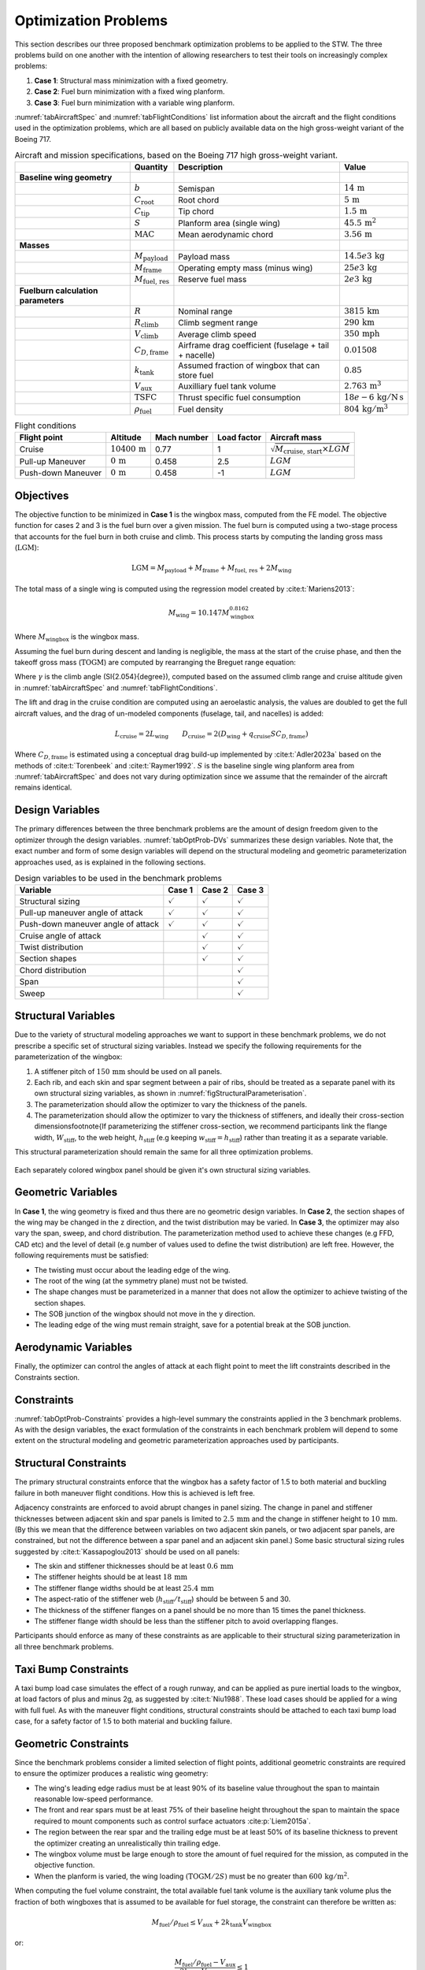 Optimization Problems
=====================

This section describes our three proposed benchmark optimization problems to be applied to the STW.
The three problems build on one another with the intention of allowing researchers to test their tools on increasingly complex problems:

1. **Case 1**: Structural mass minimization with a fixed geometry.
2. **Case 2**: Fuel burn minimization with a fixed wing planform.
3. **Case 3**: Fuel burn minimization with a variable wing planform.

:numref:`tabAircraftSpec` and :numref:`tabFlightConditions` list information about the aircraft and the flight conditions used in the optimization problems, which are all based on publicly available data on the high gross-weight variant of the Boeing 717.

.. \input{\tablepath/AircraftSpec.tex}

.. table:: Aircraft and mission specifications, based on the Boeing 717 high gross-weight variant.
   :name: tabAircraftSpec

   +-------------------------------------------+---------------------------------------+-------------------------------------------------------+--------------------------------------------+
   |                                           | **Quantity**                          | **Description**                                       |  **Value**                                 |
   +===========================================+=======================================+=======================================================+============================================+
   |  **Baseline wing geometry**               |                                       |                                                       |                                            |
   +-------------------------------------------+---------------------------------------+-------------------------------------------------------+--------------------------------------------+
   |                                           | :math:`b`                             | Semispan                                              | :math:`14\,\text{m}`                       |
   +-------------------------------------------+---------------------------------------+-------------------------------------------------------+--------------------------------------------+
   |                                           | :math:`C_\text{root}`                 | Root chord                                            | :math:`5\,\text{m}`                        |
   +-------------------------------------------+---------------------------------------+-------------------------------------------------------+--------------------------------------------+
   |                                           | :math:`C_\text{tip}`                  | Tip chord                                             | :math:`1.5\,\text{m}`                      |
   +-------------------------------------------+---------------------------------------+-------------------------------------------------------+--------------------------------------------+
   |                                           | :math:`S`                             | Planform area (single wing)                           | :math:`45.5\,\text{m}^2`                   |
   +-------------------------------------------+---------------------------------------+-------------------------------------------------------+--------------------------------------------+
   |                                           | :math:`\text{MAC}`                    | Mean aerodynamic chord                                | :math:`3.56\,\text{m}`                     |
   +-------------------------------------------+---------------------------------------+-------------------------------------------------------+--------------------------------------------+
   |  **Masses**                               |                                       |                                                       |                                            |
   +-------------------------------------------+---------------------------------------+-------------------------------------------------------+--------------------------------------------+
   |                                           | :math:`M_\text{payload}`              | Payload mass                                          | :math:`14.5e3\,\text{kg}`                  |
   +-------------------------------------------+---------------------------------------+-------------------------------------------------------+--------------------------------------------+
   |                                           | :math:`M_\text{frame}`                | Operating empty mass (minus wing)                     | :math:`25e3\,\text{kg}`                    |
   +-------------------------------------------+---------------------------------------+-------------------------------------------------------+--------------------------------------------+
   |                                           | :math:`M_\text{fuel, res}`            | Reserve fuel mass                                     | :math:`2e3\,\text{kg}`                     |
   +-------------------------------------------+---------------------------------------+-------------------------------------------------------+--------------------------------------------+
   |  **Fuelburn calculation parameters**      |                                       |                                                       |                                            |
   +-------------------------------------------+---------------------------------------+-------------------------------------------------------+--------------------------------------------+
   |                                           | :math:`R`                             | Nominal range                                         | :math:`3815\,\text{km}`                    |
   +-------------------------------------------+---------------------------------------+-------------------------------------------------------+--------------------------------------------+
   |                                           | :math:`R_\text{climb}`                | Climb segment range                                   | :math:`290\,\text{km}`                     |
   +-------------------------------------------+---------------------------------------+-------------------------------------------------------+--------------------------------------------+
   |                                           | :math:`V_\text{climb}`                | Average climb speed                                   | :math:`350\,\text{mph}`                    |
   +-------------------------------------------+---------------------------------------+-------------------------------------------------------+--------------------------------------------+
   |                                           | :math:`C_{D,\text{frame}}`            | Airframe drag coefficient (fuselage + tail + nacelle) | :math:`0.01508`                            |
   +-------------------------------------------+---------------------------------------+-------------------------------------------------------+--------------------------------------------+
   |                                           | :math:`k_\text{tank}`                 | Assumed fraction of wingbox that can store fuel       | :math:`0.85`                               |
   +-------------------------------------------+---------------------------------------+-------------------------------------------------------+--------------------------------------------+
   |                                           | :math:`V_\text{aux}`                  | Auxilliary fuel tank volume                           | :math:`2.763\,\text{m}^{3}`                |
   +-------------------------------------------+---------------------------------------+-------------------------------------------------------+--------------------------------------------+
   |                                           | :math:`\text{TSFC}`                   | Thrust specific fuel consumption                      | :math:`18e-6\,\text{kg}/\text{N\,s}`       |
   +-------------------------------------------+---------------------------------------+-------------------------------------------------------+--------------------------------------------+
   |                                           | :math:`\rho_\text{fuel}`              | Fuel density                                          | :math:`804\,\text{kg}/\text{m}^3`          |
   +-------------------------------------------+---------------------------------------+-------------------------------------------------------+--------------------------------------------+


.. \|put{\tablepath/FlightConditions.tex}

.. table:: Flight conditions
   :name: tabFlightConditions
   
   +--------------------+-------------------------+-----------------+-----------------+-------------------------------------------------+
   | **Flight point**   | **Altitude**            | **Mach number** | **Load factor** | **Aircraft mass**                               |
   +====================+=========================+=================+=================+=================================================+
   | Cruise             | :math:`10400\,\text{m}` | 0.77            | 1               | :math:`\sqrt{M_\text{cruise, start}\times LGM}` |
   +--------------------+-------------------------+-----------------+-----------------+-------------------------------------------------+
   | Pull-up Maneuver   | :math:`0\,\text{m}`     | 0.458           | 2.5             | :math:`LGM`                                     |
   +--------------------+-------------------------+-----------------+-----------------+-------------------------------------------------+
   | Push-down Maneuver | :math:`0\,\text{m}`     | 0.458           | -1              | :math:`LGM`                                     |
   +--------------------+-------------------------+-----------------+-----------------+-------------------------------------------------+

Objectives
----------

The objective function to be minimized in **Case 1** is the wingbox mass, computed from the FE model.
The objective function for cases 2 and 3 is the fuel burn over a given mission.
The fuel burn is computed using a two-stage process that accounts for the fuel burn in both cruise and climb.
This process starts by computing the landing gross mass (:math:`\text{LGM}`):

.. math::

   \text{LGM} = M_\text{payload} + M_\text{frame} + M_\text{fuel, res} + 2M_\text{wing}

The total mass of a single wing is computed using the regression model created by :cite:t:`Mariens2013`:

.. math::

  M_\text{wing} = 10.147  M_\text{wingbox}^{0.8162}

Where :math:`M_\text{wingbox}` is the wingbox mass.

Assuming the fuel burn during descent and landing is negligible, the mass at the start of the cruise phase, and then the takeoff gross mass (:math:`\text{TOGM}`) are computed by rearranging the Breguet range equation:

.. math::
   :label: eqFuelBurn

   \begin{align}
   M_\text{cruise, start} & = \text{LGM} \exp\left(\frac{R \times TSFC}{V_\text{cruise}}  \left(\frac{D_\text{cruise}}{L_\text{cruise}}\right)\right)                                                      \\
   \text{TOGM}            & = M_\text{cruise, start} \exp\left(\frac{R_\text{climb} \times TSFC}{V_\text{climb}}  \left(\frac{\cos(\gamma) }{L_\text{cruise}/D_\text{cruise}} + \sin(\gamma)\right)\right) \\
   FB                     & = \text{TOGM} - \text{LGM}
   \end{align}

Where :math:`\gamma` is the climb angle (\SI{2.054}{\degree}), computed based on the assumed climb range and cruise altitude given in :numref:`tabAircraftSpec` and :numref:`tabFlightConditions`.

The lift and drag in the cruise condition are computed using an aeroelastic analysis, the values are doubled to get the full aircraft values, and the drag of un-modeled components (fuselage, tail, and nacelles) is added:

.. math::

  L_\text{cruise} = 2L_\text{wing} \qquad D_\text{cruise} = 2\left(D_\text{wing} + q_\text{cruise} S C_{D,\text{frame}}\right)


Where :math:`C_{D,\text{frame}}` is estimated using a conceptual drag build-up implemented by :cite:t:`Adler2023a` based on the methods of :cite:t:`Torenbeek` and :cite:t:`Raymer1992`.
:math:`S` is the baseline single wing planform area from :numref:`tabAircraftSpec` and does not vary during optimization since we assume that the remainder of the aircraft remains identical.

Design Variables
----------------

The primary differences between the three benchmark problems are the amount of design freedom given to the optimizer through the design variables.
:numref:`tabOptProb-DVs` summarizes these design variables.
Note that, the exact number and form of some design variables will depend on the structural modeling and geometric parameterization approaches used, as is explained in the following sections.

.. \input{\tablepath/DesignVariablesGeneric.tex}

.. table:: Design variables to be used in the benchmark problems
   :name: tabOptProb-DVs

   +-------------------------------------+----------------------+---------------------+----------------------+
   |  **Variable**                       | **Case 1**           | **Case 2**          | **Case 3**           |    
   +=====================================+======================+=====================+======================+
   |  Structural sizing                  | :math:`\checkmark`   | :math:`\checkmark`  | :math:`\checkmark`   |   
   +-------------------------------------+----------------------+---------------------+----------------------+
   |  Pull-up maneuver angle of attack   | :math:`\checkmark`   | :math:`\checkmark`  | :math:`\checkmark`   |   
   +-------------------------------------+----------------------+---------------------+----------------------+
   |  Push-down maneuver angle of attack | :math:`\checkmark`   | :math:`\checkmark`  | :math:`\checkmark`   |   
   +-------------------------------------+----------------------+---------------------+----------------------+
   |  Cruise angle of attack             |                      | :math:`\checkmark`  | :math:`\checkmark`   |   
   +-------------------------------------+----------------------+---------------------+----------------------+
   |  Twist distribution                 |                      | :math:`\checkmark`  | :math:`\checkmark`   |   
   +-------------------------------------+----------------------+---------------------+----------------------+
   |  Section shapes                     |                      | :math:`\checkmark`  | :math:`\checkmark`   |   
   +-------------------------------------+----------------------+---------------------+----------------------+
   |  Chord distribution                 |                      |                     | :math:`\checkmark`   |   
   +-------------------------------------+----------------------+---------------------+----------------------+
   |  Span                               |                      |                     | :math:`\checkmark`   |   
   +-------------------------------------+----------------------+---------------------+----------------------+
   |  Sweep                              |                      |                     | :math:`\checkmark`   |   
   +-------------------------------------+----------------------+---------------------+----------------------+



Structural Variables
--------------------

Due to the variety of structural modeling approaches we want to support in these benchmark problems, we do not prescribe a specific set of structural sizing variables.
Instead we specify the following requirements for the parameterization of the wingbox:

1. A stiffener pitch of :math:`150\,\text{mm}` should be used on all panels.
2. Each rib, and each skin and spar segment between a pair of ribs, should be treated as a separate panel with its own structural sizing variables, as shown in :numref:`figStructuralParameterisation`.
3. The parameterization should allow the optimizer to vary the thickness of the panels.
4. The parameterization should allow the optimizer to vary the thickness of stiffeners, and ideally their cross-section dimensions\footnote{If parameterizing the stiffener cross-section, we recommend participants link the flange width, :math:`W_\text{stiff}`, to the web height, :math:`h_\text{stiff}` (e.g keeping :math:`w_\text{stiff} = h_\text{stiff}`) rather than treating it as a separate variable.

This structural parameterization should remain the same for all three optimization problems.


.. figure:: figures/SimpleTransonicWing/StructuralParameterisation-General.png
   :name: figStructuralParameterisation
   :align: center

   Each separately colored wingbox panel should be given it's own structural sizing variables.

Geometric Variables
-------------------

In **Case 1**, the wing geometry is fixed and thus there are no geometric design variables.
In **Case 2**, the section shapes of the wing may be changed in the z direction, and the twist distribution may be varied.
In **Case 3**, the optimizer may also vary the span, sweep, and chord distribution.
The parameterization method used to achieve these changes (e.g FFD, CAD etc) and the level of detail (e.g number of values used to define the twist distribution) are left free.
However, the following requirements must be satisfied:

* The twisting must occur about the leading edge of the wing.
* The root of the wing (at the symmetry plane) must not be twisted.
* The shape changes must be parameterized in a manner that does not allow the optimizer to achieve twisting of the section shapes.
* The SOB junction of the wingbox should not move in the y direction.
* The leading edge of the wing must remain straight, save for a potential break at the SOB junction.

Aerodynamic Variables
---------------------

Finally, the optimizer can control the angles of attack at each flight point to meet the lift constraints described in the Constraints section.

Constraints
-----------

:numref:`tabOptProb-Constraints` provides a high-level summary the constraints applied in the 3 benchmark problems.
As with the design variables, the exact formulation of the constraints in each benchmark problem will depend to some extent on the structural modeling and geometric parameterization approaches used by participants.

Structural Constraints
----------------------

The primary structural constraints enforce that the wingbox has a safety factor of 1.5 to both material and buckling failure in both maneuver flight conditions.
How this is achieved is left free.

Adjacency constraints are enforced to avoid abrupt changes in panel sizing.
The change in panel and stiffener thicknesses between adjacent skin and spar panels is limited to :math:`2.5\,\text{mm}` and the change in stiffener height to :math:`10\,\text{mm}`. (By this we mean that the difference between variables on two adjacent skin panels, or two adjacent spar panels, are constrained, but not the difference between a spar panel and an adjacent skin panel.)
Some basic structural sizing rules suggested by :cite:t:`Kassapoglou2013` should be used on all panels:

* The skin and stiffener thicknesses should be at least :math:`0.6\,\text{mm}`
* The stiffener heights should be at least :math:`18\,\text{mm}`
* The stiffener flange widths should be at least :math:`25.4\,\text{mm}`
* The aspect-ratio of the stiffener web (:math:`h_\text{stiff}/t_\text{stiff}`) should be between 5 and 30.
* The thickness of the stiffener flanges on a panel should be no more than 15 times the panel thickness.
* The stiffener flange width should be less than the stiffener pitch to avoid overlapping flanges.

Participants should enforce as many of these constraints as are applicable to their structural sizing parameterization in all three benchmark problems.

Taxi Bump Constraints
----------------------

A taxi bump load case simulates the effect of a rough runway, and can be applied as pure inertial loads to the wingbox, at load factors of plus and minus 2g, as suggested by :cite:t:`Niu1988`. These load cases should be applied for a wing with full fuel.  As with the maneuver flight conditions, structural constraints should be attached to each taxi bump load case, for a safety factor of 1.5 to both material and buckling failure.
 
Geometric Constraints
---------------------

Since the benchmark problems consider a limited selection of flight points, additional geometric constraints are required to ensure the optimizer produces a realistic wing geometry:

* The wing's leading edge radius must be at least 90% of its baseline value throughout the span to maintain reasonable low-speed performance.
* The front and rear spars must be at least 75% of their baseline height throughout the span to maintain the space required to mount components such as control surface actuators :cite:p:`Liem2015a`.
* The region between the rear spar and the trailing edge must be at least 50% of its baseline thickness to prevent the optimizer creating an unrealistically thin trailing edge.
* The wingbox volume must be large enough to store the amount of fuel required for the mission, as computed in the objective function.
* When the planform is varied, the wing loading :math:`\left(\text{TOGM}/2S\right)` must be no greater than :math:`600\,\text{kg} / \text{m}^2`.

When computing the fuel volume constraint, the total available fuel tank volume is the auxiliary tank volume plus the fraction of both wingboxes that is assumed to be available for fuel storage, the constraint can therefore be written as:

.. math::

   M_\text{fuel}/\rho_\text{fuel} \leq V_\text{aux} + 2k_\text{tank} V_\text{wingbox}

or:

.. math::

   \frac{M_\text{fuel}/\rho_\text{fuel} - V_\text{aux}}{2k_\text{tank} V_\text{wingbox}} \leq 1

which is better scaled.
Note that the total fuel mass, :math:`M_\text{fuel}`, is the sum of the fuel burn computed using :eq:`eqFuelBurn` and the reserve fuel mass given in :numref:`tabAircraftSpec`.

Aerodynamic Constraints
-----------------------

The lift produced by the wing at each flight point must be equal to the aircraft weight multiplied by the relevant load factor.
The maneuvers are assumed to be performed at the LGM since the inertial relief of the fuel is not included in the structural model.
The aircraft mass for the cruise condition is taken to be the mid-cruise mass, which is the geometric average of the cruise start and end masses.
This accounts for the non-uniform rate of fuel burn over the segment.

.. \input{\tablepath/ConstraintsGeneric.tex}

.. table:: Constraints to be enforced in the benchmark problems
   :name: tabOptProb-Constraints

   +--------------------------------------------------------------------------------------------+------------------------------------------------+---------------------+---------------------+---------------------+
   | :math:`SR_\text{2.5g} \leq 1 / 1.5`                                                        | Pull-up maneuver strength ratio                | :math:`\checkmark`  | :math:`\checkmark`  | :math:`\checkmark`  |
   +============================================================================================+================================================+=====================+=====================+=====================+
   | :math:`SR_\text{-1g} \leq 1 / 1.5`                                                         | Push-down maneuver strength ratio              | :math:`\checkmark`  | :math:`\checkmark`  | :math:`\checkmark`  |
   +--------------------------------------------------------------------------------------------+------------------------------------------------+---------------------+---------------------+---------------------+
   | :math:`\left|t_{\text{panel},i} - t_{\text{panel},j}\right| \leq 2.5 \text{mm}`            | Skin/spar panel thickness adjacency            | :math:`\checkmark`  | :math:`\checkmark`  | :math:`\checkmark`  |
   +--------------------------------------------------------------------------------------------+------------------------------------------------+---------------------+---------------------+---------------------+
   | :math:`\left|t_{\text{stiff},i} - t_{\text{stiff},j}\right| \leq 2.5 \text{mm}`            | Skin/spar stiffener thickness adjacency        | :math:`\checkmark`  | :math:`\checkmark`  | :math:`\checkmark`  |
   +--------------------------------------------------------------------------------------------+------------------------------------------------+---------------------+---------------------+---------------------+
   | :math:`\left|h_{\text{stiff},i} - h_{\text{stiff},j}\right| \leq 10 \text{mm}`             | Skin/spar stiffener height adjacency \tnote{*} | :math:`\checkmark`  | :math:`\checkmark`  | :math:`\checkmark`  |
   +--------------------------------------------------------------------------------------------+------------------------------------------------+---------------------+---------------------+---------------------+
   | :math:`t_{\text{stiff},i} \leq 15 t_{\text{panel},i}`                                      | Maximum stiffener thickness \tnote{*}          | :math:`\checkmark`  | :math:`\checkmark`  | :math:`\checkmark`  |
   +--------------------------------------------------------------------------------------------+------------------------------------------------+---------------------+---------------------+---------------------+
   | :math:`h_{\text{stiff},i} \leq 30 t_{\text{stiff},i}`                                      | Maximum stiffener aspect-ratio \tnote{*}       | :math:`\checkmark`  | :math:`\checkmark`  | :math:`\checkmark`  |
   +--------------------------------------------------------------------------------------------+------------------------------------------------+---------------------+---------------------+---------------------+
   | :math:`h_{\text{stiff},i} \geq 5 t_{\text{stiff},i}`                                       | Minimum stiffener aspect-ratio \tnote{*}       | :math:`\checkmark`  | :math:`\checkmark`  | :math:`\checkmark`  |
   +--------------------------------------------------------------------------------------------+------------------------------------------------+---------------------+---------------------+---------------------+
   | :math:`w_{\text{stiff},i} \leq p_{\text{stiff},i}`                                         | Minimum stiffener spacing \tnote{*}            | :math:`\checkmark`  | :math:`\checkmark`  | :math:`\checkmark`  |
   +--------------------------------------------------------------------------------------------+------------------------------------------------+---------------------+---------------------+---------------------+
   | :math:`L_\text{2.5g} = 2.5 LGM g`                                                          | Pull-up maneuver lift level                    | :math:`\checkmark`  | :math:`\checkmark`  | :math:`\checkmark`  |
   +--------------------------------------------------------------------------------------------+------------------------------------------------+---------------------+---------------------+---------------------+
   | :math:`L_\text{-1g} = -LGM g`                                                              | Push-down maneuver lift level                  | :math:`\checkmark`  | :math:`\checkmark`  | :math:`\checkmark`  |
   +--------------------------------------------------------------------------------------------+------------------------------------------------+---------------------+---------------------+---------------------+
   | :math:`L_\text{cruise} = M_\text{mid-cruise} g`                                            | Cruise lift level                              |                     | :math:`\checkmark`  | :math:`\checkmark`  |
   +--------------------------------------------------------------------------------------------+------------------------------------------------+---------------------+---------------------+---------------------+
   | :math:`t_\text{spar} \geq 0.75 t_{\text{spar},0}`                                          | Minimum Spar height                            |                     | :math:`\checkmark`  | :math:`\checkmark`  |
   +--------------------------------------------------------------------------------------------+------------------------------------------------+---------------------+---------------------+---------------------+
   | :math:`t \geq  0.5 t_{0}`                                                                  | Minimum TE thickness                           |                     | :math:`\checkmark`  | :math:`\checkmark`  |
   +--------------------------------------------------------------------------------------------+------------------------------------------------+---------------------+---------------------+---------------------+
   | :math:`R_\text{LE} \geq 0.9 R_{\text{LE},0}`                                               | Minimum Leading edge radius                    |                     | :math:`\checkmark`  | :math:`\checkmark`  |
   +--------------------------------------------------------------------------------------------+------------------------------------------------+---------------------+---------------------+---------------------+
   | :math:`M_\text{fuel}/\rho_\text{fuel} \leq V_\text{aux} + 2k_\text{tank} V_\text{wingbox}` | Fuel volume                                    |                     | :math:`\checkmark`  | :math:`\checkmark`  |
   +--------------------------------------------------------------------------------------------+------------------------------------------------+---------------------+---------------------+---------------------+
   | :math:`TOGM / 2S \leq 600 \text{kg}/\text{m}^{2}`                                          | Maximum wing loading                           |                     |                     | :math:`\checkmark`  |
   +--------------------------------------------------------------------------------------------+------------------------------------------------+---------------------+---------------------+---------------------+
